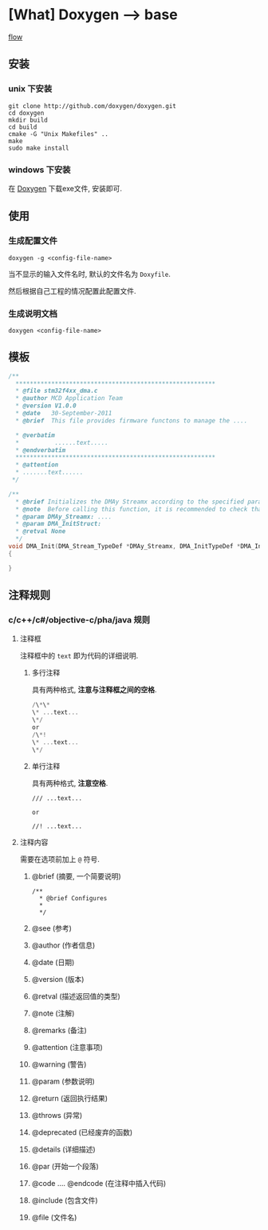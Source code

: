 * [What] Doxygen --> base
[[./flow.jpg][flow]]
** 安装
*** unix 下安装
#+begin_example
git clone http://github.com/doxygen/doxygen.git
cd doxygen
mkdir build
cd build
cmake -G "Unix Makefiles" ..
make 
sudo make install
#+end_example
*** windows 下安装
在 [[https://sourceforge.net/projects/doxygen/files/snapshots/][Doxygen]] 下载exe文件, 安装即可.
** 使用
*** 生成配置文件
#+begin_example
doxygen -g <config-file-name>
#+end_example
当不显示的输入文件名时, 默认的文件名为 =Doxyfile=.

然后根据自己工程的情况配置此配置文件.
*** 生成说明文档
#+begin_example
doxygen <config-file-name>
#+end_example
** 模板
#+BEGIN_SRC C
/**
  ,********************************************************
  ,* @file stm32f4xx_dma.c
  ,* @author MCD Application Team
  ,* @version V1.0.0
  ,* @date   30-September-2011
  ,* @brief  This file provides firmware functons to manage the ....

  ,* @verbatim
  ,*          ......text.....
  ,* @endverbatim
  ,********************************************************
  ,* @attention
  ,* .......text......
 ,*/

/**
  ,* @brief Initializes the DMAy Streamx according to the specified parameters..
  ,* @note  Before calling this function, it is recommended to check that Stream...
  ,* @param DMAy_Streamx: ....
  ,* @param DMA_InitStruct:
  ,* @retval None
  ,*/
void DMA_Init(DMA_Stream_TypeDef *DMAy_Streamx, DMA_InitTypeDef *DMA_InitStruct)
{
        
}
#+END_SRC
** 注释规则
*** c/c++/c#/objective-c/pha/java 规则
**** 注释框
注释框中的 =text= 即为代码的详细说明.
***** 多行注释
具有两种格式, *注意与注释框之间的空格*.
#+BEGIN_SRC c
/\*\*
\* ...text...
\*/
or
/\*!
\* ...text...
\*/
#+END_SRC
***** 单行注释
具有两种格式, *注意空格*.
#+begin_example
/// ...text...

or

//! ...text...
#+end_example

**** 注释内容
需要在选项前加上 =@= 符号.
***** @brief (摘要, 一个简要说明)
#+begin_example
/** 
  * @brief Configures
  *
  */
#+end_example
***** @see (参考)
***** @author (作者信息)
***** @date   (日期)
***** @version (版本)
***** @retval (描述返回值的类型)
***** @note (注解)
***** @remarks (备注)
***** @attention (注意事项)
***** @warning (警告)
***** @param (参数说明)
***** @return (返回执行结果)
***** @throws (异常)
***** @deprecated (已经废弃的函数)
***** @details (详细描述)
***** @par (开始一个段落)
***** @code .... @endcode (在注释中插入代码)
***** @include (包含文件)
***** @file (文件名)



      